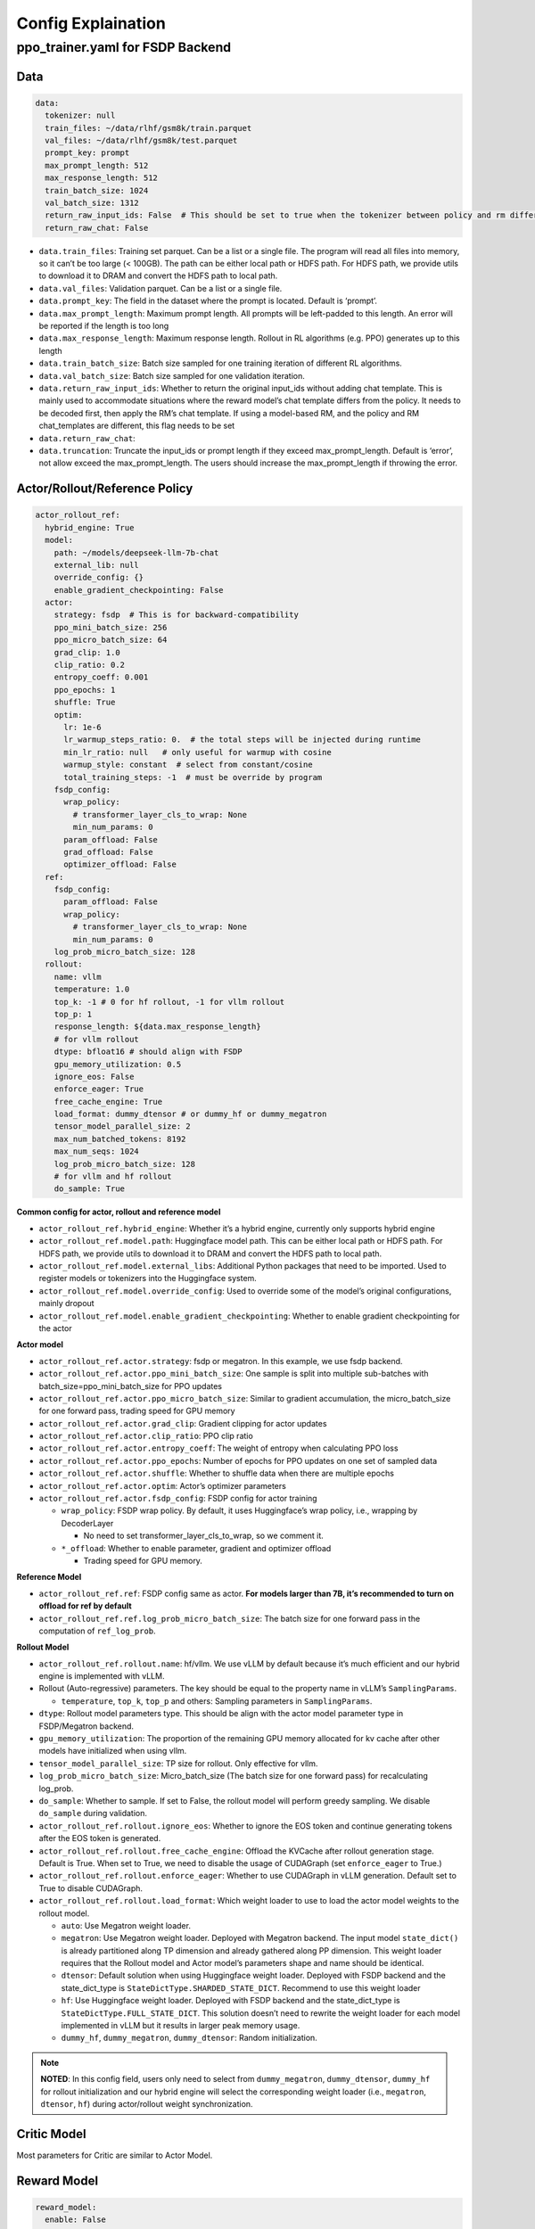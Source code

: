 Config Explaination
===================

ppo_trainer.yaml for FSDP Backend
---------------------------------

Data
~~~~

.. code:: yaml

   data:
     tokenizer: null
     train_files: ~/data/rlhf/gsm8k/train.parquet
     val_files: ~/data/rlhf/gsm8k/test.parquet
     prompt_key: prompt
     max_prompt_length: 512
     max_response_length: 512
     train_batch_size: 1024
     val_batch_size: 1312
     return_raw_input_ids: False  # This should be set to true when the tokenizer between policy and rm differs
     return_raw_chat: False

- ``data.train_files``: Training set parquet. Can be a list or a single
  file. The program will read all files into memory, so it can’t be too
  large (< 100GB). The path can be either local path or HDFS path. For
  HDFS path, we provide utils to download it to DRAM and convert the
  HDFS path to local path.
- ``data.val_files``: Validation parquet. Can be a list or a single
  file.
- ``data.prompt_key``: The field in the dataset where the prompt is
  located. Default is ‘prompt’.
- ``data.max_prompt_length``: Maximum prompt length. All prompts will be
  left-padded to this length. An error will be reported if the length is
  too long
- ``data.max_response_length``: Maximum response length. Rollout in RL
  algorithms (e.g. PPO) generates up to this length
- ``data.train_batch_size``: Batch size sampled for one training
  iteration of different RL algorithms.
- ``data.val_batch_size``: Batch size sampled for one validation
  iteration.
- ``data.return_raw_input_ids``: Whether to return the original
  input_ids without adding chat template. This is mainly used to
  accommodate situations where the reward model’s chat template differs
  from the policy. It needs to be decoded first, then apply the RM’s
  chat template. If using a model-based RM, and the policy and RM
  chat_templates are different, this flag needs to be set
- ``data.return_raw_chat``:
- ``data.truncation``: Truncate the input_ids or prompt length if they
  exceed max_prompt_length. Default is ‘error’, not allow exceed the
  max_prompt_length. The users should increase the max_prompt_length if
  throwing the error.

Actor/Rollout/Reference Policy
~~~~~~~~~~~~~~~~~~~~~~~~~~~~~~

.. code:: yaml

   actor_rollout_ref:
     hybrid_engine: True
     model:
       path: ~/models/deepseek-llm-7b-chat
       external_lib: null
       override_config: {}
       enable_gradient_checkpointing: False
     actor:
       strategy: fsdp  # This is for backward-compatibility
       ppo_mini_batch_size: 256
       ppo_micro_batch_size: 64
       grad_clip: 1.0
       clip_ratio: 0.2
       entropy_coeff: 0.001
       ppo_epochs: 1
       shuffle: True
       optim:
         lr: 1e-6
         lr_warmup_steps_ratio: 0.  # the total steps will be injected during runtime
         min_lr_ratio: null   # only useful for warmup with cosine
         warmup_style: constant  # select from constant/cosine
         total_training_steps: -1  # must be override by program
       fsdp_config:
         wrap_policy:
           # transformer_layer_cls_to_wrap: None
           min_num_params: 0
         param_offload: False
         grad_offload: False
         optimizer_offload: False
     ref:
       fsdp_config:
         param_offload: False
         wrap_policy:
           # transformer_layer_cls_to_wrap: None
           min_num_params: 0
       log_prob_micro_batch_size: 128
     rollout:
       name: vllm
       temperature: 1.0
       top_k: -1 # 0 for hf rollout, -1 for vllm rollout
       top_p: 1
       response_length: ${data.max_response_length}
       # for vllm rollout
       dtype: bfloat16 # should align with FSDP
       gpu_memory_utilization: 0.5
       ignore_eos: False
       enforce_eager: True
       free_cache_engine: True
       load_format: dummy_dtensor # or dummy_hf or dummy_megatron
       tensor_model_parallel_size: 2
       max_num_batched_tokens: 8192
       max_num_seqs: 1024
       log_prob_micro_batch_size: 128
       # for vllm and hf rollout
       do_sample: True

**Common config for actor, rollout and reference model**

- ``actor_rollout_ref.hybrid_engine``: Whether it’s a hybrid engine,
  currently only supports hybrid engine
- ``actor_rollout_ref.model.path``: Huggingface model path. This can be
  either local path or HDFS path. For HDFS path, we provide utils to
  download it to DRAM and convert the HDFS path to local path.
- ``actor_rollout_ref.model.external_libs``: Additional Python packages
  that need to be imported. Used to register models or tokenizers into
  the Huggingface system.
- ``actor_rollout_ref.model.override_config``: Used to override some of
  the model’s original configurations, mainly dropout
- ``actor_rollout_ref.model.enable_gradient_checkpointing``: Whether to
  enable gradient checkpointing for the actor

**Actor model**

- ``actor_rollout_ref.actor.strategy``: fsdp or megatron. In this
  example, we use fsdp backend.

- ``actor_rollout_ref.actor.ppo_mini_batch_size``: One sample is split
  into multiple sub-batches with batch_size=ppo_mini_batch_size for PPO
  updates

- ``actor_rollout_ref.actor.ppo_micro_batch_size``: Similar to gradient
  accumulation, the micro_batch_size for one forward pass, trading speed
  for GPU memory

- ``actor_rollout_ref.actor.grad_clip``: Gradient clipping for actor
  updates

- ``actor_rollout_ref.actor.clip_ratio``: PPO clip ratio

- ``actor_rollout_ref.actor.entropy_coeff``: The weight of entropy when
  calculating PPO loss

- ``actor_rollout_ref.actor.ppo_epochs``: Number of epochs for PPO
  updates on one set of sampled data

- ``actor_rollout_ref.actor.shuffle``: Whether to shuffle data when
  there are multiple epochs

- ``actor_rollout_ref.actor.optim``: Actor’s optimizer parameters

- ``actor_rollout_ref.actor.fsdp_config``: FSDP config for actor
  training

  - ``wrap_policy``: FSDP wrap policy. By default, it uses Huggingface’s
    wrap policy, i.e., wrapping by DecoderLayer

    - No need to set transformer_layer_cls_to_wrap, so we comment it.

  - ``*_offload``: Whether to enable parameter, gradient and optimizer
    offload

    - Trading speed for GPU memory.

**Reference Model**

- ``actor_rollout_ref.ref``: FSDP config same as actor. **For models
  larger than 7B, it’s recommended to turn on offload for ref by
  default**
- ``actor_rollout_ref.ref.log_prob_micro_batch_size``: The batch size
  for one forward pass in the computation of ``ref_log_prob``.

**Rollout Model**

- ``actor_rollout_ref.rollout.name``: hf/vllm. We use vLLM by default
  because it’s much efficient and our hybrid engine is implemented with
  vLLM.

- Rollout (Auto-regressive) parameters. The key should be equal to the
  property name in vLLM’s ``SamplingParams``.

  - ``temperature``, ``top_k``, ``top_p`` and others: Sampling
    parameters in ``SamplingParams``.

- ``dtype``: Rollout model parameters type. This should be align with
  the actor model parameter type in FSDP/Megatron backend.

- ``gpu_memory_utilization``: The proportion of the remaining GPU memory
  allocated for kv cache after other models have initialized when using
  vllm.

- ``tensor_model_parallel_size``: TP size for rollout. Only effective
  for vllm.

- ``log_prob_micro_batch_size``: Micro_batch_size (The batch size for
  one forward pass) for recalculating log_prob.

- ``do_sample``: Whether to sample. If set to False, the rollout model
  will perform greedy sampling. We disable ``do_sample`` during
  validation.

- ``actor_rollout_ref.rollout.ignore_eos``: Whether to ignore the EOS
  token and continue generating tokens after the EOS token is generated.

- ``actor_rollout_ref.rollout.free_cache_engine``: Offload the KVCache
  after rollout generation stage. Default is True. When set to True, we
  need to disable the usage of CUDAGraph (set ``enforce_eager`` to
  True.)

- ``actor_rollout_ref.rollout.enforce_eager``: Whether to use CUDAGraph
  in vLLM generation. Default set to True to disable CUDAGraph.

- ``actor_rollout_ref.rollout.load_format``: Which weight loader to use
  to load the actor model weights to the rollout model.

  - ``auto``: Use Megatron weight loader.
  - ``megatron``: Use Megatron weight loader. Deployed with Megatron
    backend. The input model ``state_dict()`` is already partitioned
    along TP dimension and already gathered along PP dimension. This
    weight loader requires that the Rollout model and Actor model’s
    parameters shape and name should be identical.
  - ``dtensor``: Default solution when using Huggingface weight loader.
    Deployed with FSDP backend and the state_dict_type is
    ``StateDictType.SHARDED_STATE_DICT``. Recommend to use this weight
    loader
  - ``hf``: Use Huggingface weight loader. Deployed with FSDP backend
    and the state_dict_type is ``StateDictType.FULL_STATE_DICT``. This
    solution doesn’t need to rewrite the weight loader for each model
    implemented in vLLM but it results in larger peak memory usage.
  - ``dummy_hf``, ``dummy_megatron``, ``dummy_dtensor``: Random
    initialization.

.. note:: **NOTED**: In this config field, users only need to select from ``dummy_megatron``, ``dummy_dtensor``, ``dummy_hf`` for rollout initialization and our hybrid engine will select the corresponding weight loader (i.e., ``megatron``, ``dtensor``, ``hf``) during actor/rollout weight synchronization.

Critic Model
~~~~~~~~~~~~

Most parameters for Critic are similar to Actor Model.

Reward Model
~~~~~~~~~~~~

.. code:: yaml

   reward_model:
     enable: False
     model:
       input_tokenizer: ${actor_rollout_ref.model.path}  # set this to null if the chat template is identical
       path: ~/models/Anomy-RM-v0.1
       external_lib: ${actor_rollout_ref.model.external_lib}
       fsdp_config:
         min_num_params: 0
         param_offload: False
     micro_batch_size: 64
     max_length: null

- ``reward_model.enable``: Whether to enable reward model. If False, we
  compute the reward only with the user-defined reward functions. In
  GSM8K and Math examples, we disable reward model. For RLHF alignment
  example using full_hh_rlhf, we utilize reward model to assess the
  responses. If False, the following parameters are not effective.
- ``reward_model.model``

  - ``input_tokenizer``: Input tokenizer. If the reward model’s chat
    template is inconsistent with the policy, we need to first decode to
    plaintext, then apply the rm’s chat_template. Then score with RM. If
    chat_templates are consistent, it can be set to null.
  - ``path``: RM’s HDFS path or local path. Note that RM only supports
    AutoModelForSequenceClassification. Other model types need to define
    their own RewardModelWorker and pass it from the code.

Algorithm
~~~~~~~~~

.. code:: yaml

   algorithm:
     gamma: 1.0
     lam: 1.0
     adv_estimator: gae
     kl_penalty: kl  # how to estimate kl divergence
     kl_ctrl:
       type: fixed
       kl_coef: 0.005

- ``gemma``: discount factor
- ``lam``: Trade-off between bias and variance in the GAE estimator
- ``adv_estimator``: gae. Currently only supports gae, will support GRPO
  in the future
- ``kl_penalty``\ ：Support ``kl``, ``abs``, ``mse`` and ``full``.How to
  calculate the kl divergence between actor and reference policy. For
  specific options, refer to `core_algos.py <https://github.com/volcengine/verl/blob/main/verl/trainer/ppo/core_algos.py#L192>`_ .

Trainer
~~~~~~~

.. code:: yaml

   trainer:
     total_epochs: 30
     project_name: verl_examples
     experiment_name: gsm8k
     logger: ['console', 'wandb']
     nnodes: 1
     n_gpus_per_node: 8
     save_freq: -1
     test_freq: 2
     critic_warmup: 0
     default_hdfs_dir: ~/experiments/gsm8k/ppo/${trainer.experiment_name} # hdfs checkpoint path
     default_local_dir: checkpoints/${trainer.project_name}/${trainer.experiment_name} # local checkpoint path

- ``trainer.total_epochs``: Number of epochs in training.
- ``trainer.project_name``: For wandb
- ``trainer.experiment_name``: For wandb
- ``trainer.logger``: Support console and wandb
- ``trainer.nnodes``: Number of nodes used in the training.
- ``trainer.n_gpus_per_node``: Number of GPUs per node.
- ``trainer.save_freq``: The frequency (by iteration) to save checkpoint
  of the actor and critic model.
- ``trainer.test_freq``: The validation frequency (by iteration).
- ``trainer.critic_warmup``: The number of iteration to train the critic
  model before actual policy learning.
